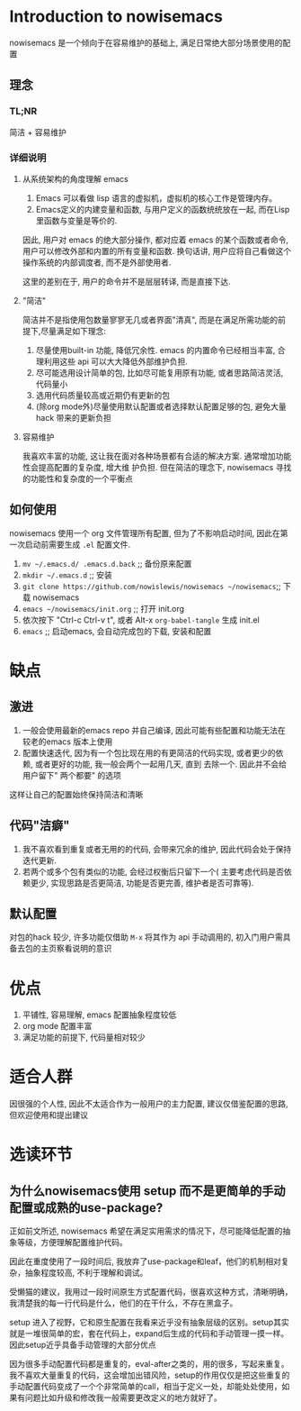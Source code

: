 * Introduction to nowisemacs
nowisemacs 是一个倾向于在容易维护的基础上, 满足日常绝大部分场景使用的配置
** 理念
*** TL;NR
简洁 + 容易维护
*** 详细说明
**** 从系统架构的角度理解 emacs
1. Emacs 可以看做 lisp 语言的虚拟机，虚拟机的核心工作是管理内存。
2. Emacs定义的内建变量和函数, 与用户定义的函数统统放在一起, 而在Lisp里函数与变量是等价的.
因此, 用户对 emacs 的绝大部分操作, 都对应着 emacs 的某个函数或者命令, 用户可以修改外部和内置的所有变量和函数. 换句话讲,
用户应将自己看做这个操作系统的内部调度者, 而不是外部使用者.

这里的差别在于, 用户的命令并不是层层转译, 而是直接下达.
**** "简洁"
简洁并不是指使用包数量寥寥无几或者界面"清真", 而是在满足所需功能的前提下,尽量满足如下理念:
1. 尽量使用built-in 功能, 降低冗余性. emacs 的内置命令已经相当丰富, 合理利用这些 api 可以大大降低外部维护负担.
2. 尽可能选用设计简单的包, 比如尽可能复用原有功能, 或者思路简洁灵活, 代码量小
3. 选用代码质量较高或近期仍有更新的包
4. (除org mode外)尽量使用默认配置或者选择默认配置足够的包, 避免大量hack 带来的更新负担
**** 容易维护
我喜欢丰富的功能, 这让我在面对各种场景都有合适的解决方案. 通常增加功能性会提高配置的复杂度, 增大维
护负担. 但在简洁的理念下, nowisemacs 寻找的功能性和复杂度的一个平衡点
** 如何使用
nowisemacs 使用一个 org 文件管理所有配置, 但为了不影响启动时间, 因此在第一次启动前需要生成 =.el= 配置文件.
1. =mv ~/.emacs.d/ .emacs.d.back= ;; 备份原来配置
2. =mkdir ~/.emacs.d= ;; 安装
3. =git clone https://github.com/nowislewis/nowisemacs ~/nowisemacs=;; 下载 nowisemacs
4. =emacs ~/nowisemacs/init.org= ;; 打开 init.org
5. 依次按下 "Ctrl-c Ctrl-v t", 或者 Alt-x =org-babel-tangle= 生成 init.el
6. =emacs= ;; 启动emacs, 会自动完成包的下载, 安装和配置
* 缺点
** 激进
1. 一般会使用最新的emacs repo 并自己编译, 因此可能有些配置和功能无法在较老的emacs 版本上使用
2. 配置快速迭代, 因为有一个包比现在用的有更简洁的代码实现, 或者更少的依赖, 或者更好的功能, 我一般会两个一起用几天, 直到
   去除一个. 因此并不会给用户留下" 两个都要" 的选项
这样让自己的配置始终保持简洁和清晰
** 代码"洁癖"
1. 我不喜欢看到重复或者无用的的代码, 会带来冗余的维护, 因此代码会处于保持迭代更新.
2. 若两个或多个包有类似的功能, 会经过权衡后只留下一个( 主要考虑代码是否依赖更少, 实现思路是否更简洁, 功能是否更完善, 维护者是否可靠等).
** 默认配置
对包的hack 较少, 许多功能仅借助 =M-x= 将其作为 api 手动调用的, 初入门用户需具备去包的主页察看说明的意识
* 优点
1. 平铺性, 容易理解, emacs 配置抽象程度较低
2. org mode 配置丰富
3. 满足功能的前提下, 代码量相对较少
* 适合人群
因很强的个人性, 因此不太适合作为一般用户的主力配置, 建议仅借鉴配置的思路, 但欢迎使用和提出建议
* 选读环节
** 为什么nowisemacs使用 setup 而不是更简单的手动配置或成熟的use-package?
正如前文所述, nowisemacs 希望在满足实用需求的情况下，尽可能降低配置的抽象等级，方便理解配置维护代码。

因此在重度使用了一段时间后, 我放弃了use-package和leaf，他们的机制相对复杂，抽象程度较高, 不利于理解和调试。

受懒猫的建议，我用过一段时间原生方式配置代码，很喜欢这种方式，清晰明确，我清楚我的每一行代码是什么，他们的在干什么，不存在黑盒子。

setup 进入了视野，它和原生配置在我看来近乎没有抽象层级的区别。setup其实就是一堆很简单的宏，套在代码上，expand后生成的代码和手动管理一摸一样。因此setup近乎具备手动管理的大部分优点

因为很多手动配置代码都是重复的，eval-after之类的，用的很多，写起来重复。我不喜欢大量重复的代码，这会增加出错风险，setup的作用仅仅是把这些重复的手动配置代码变成了一个个非常简单的call，相当于定义一处，却能处处使用，如果有问题比如升级和修改我一般需要更改定义的地方就好了。
